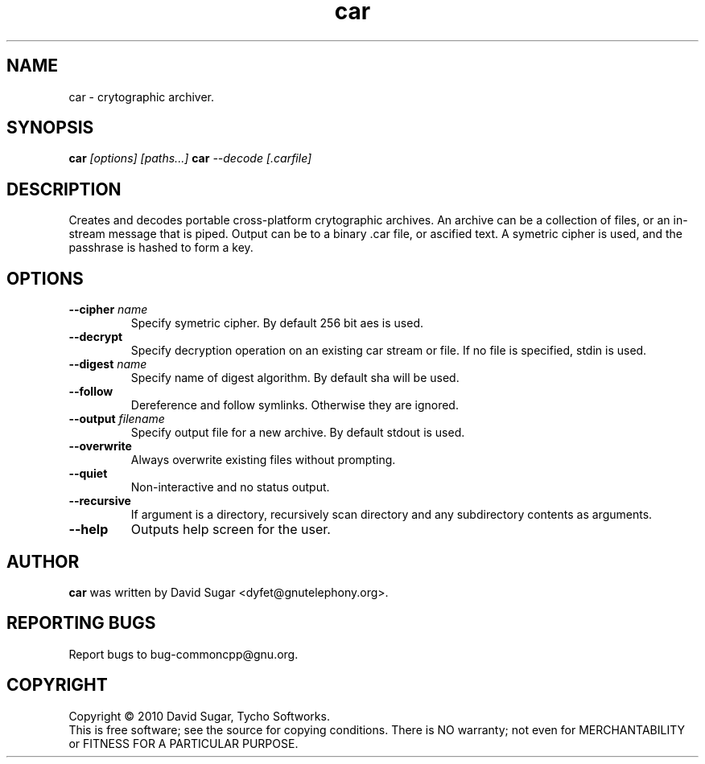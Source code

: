 .\" car - crytographic archiver
.\" Copyright (c) 2010 David Sugar <dyfet@gnutelephony.org>
.\"
.\" This manual page is free software; you can redistribute it and/or modify
.\" it under the terms of the GNU General Public License as published by
.\" the Free Software Foundation; either version 3 of the License, or
.\" (at your option) any later version.
.\"
.\" This program is distributed in the hope that it will be useful,
.\" but WITHOUT ANY WARRANTY; without even the implied warranty of
.\" MERCHANTABILITY or FITNESS FOR A PARTICULAR PURPOSE.  See the
.\" GNU General Public License for more details.
.\"
.\" You should have received a copy of the GNU General Public License
.\" along with this program; if not, write to the Free Software
.\" Foundation, Inc.,59 Temple Place - Suite 330, Boston, MA 02111-1307, USA.
.\"
.\" This manual page is written especially for Debian GNU/Linux.
.\"
.TH car "1" "January 2010" "GNU uCommon" "GNU Telephony"
.SH NAME
car \- crytographic archiver.
.SH SYNOPSIS
.B car \fI[options]\fR \fI[paths...]\fR
.B car \fI--decode\fR \fI[.carfile]\fR
.br
.SH DESCRIPTION
Creates and decodes portable cross-platform crytographic archives.  An archive
can be a collection of files, or an in-stream message that is piped.  Output
can be to a binary .car file, or ascified text.  A symetric cipher is used,
and the passhrase is hashed to form a key.
.SH OPTIONS
.TP
\fB--cipher\fR \fIname\fR
Specify symetric cipher.  By default 256 bit aes is used.
.TP
\fB--decrypt\fR
Specify decryption operation on an existing car stream or file.  If no
file is specified, stdin is used.
.TP
\fB--digest\fR \fIname\fR
Specify name of digest algorithm.  By default sha will be used.
.TP
\fB--follow\fR
Dereference and follow symlinks.  Otherwise they are ignored.
.TP
\fB--output\fR \fIfilename\fR
Specify output file for a new archive.  By default stdout is used.
.TP
\fB--overwrite\fR
Always overwrite existing files without prompting.
.TP
\fB--quiet\fR
Non-interactive and no status output.
.TP
\fB--recursive\fR
If argument is a directory, recursively scan directory and any subdirectory
contents as arguments.
.TP
\fB--help\fR
Outputs help screen for the user.
.SH AUTHOR
.B car
was written by David Sugar <dyfet@gnutelephony.org>.
.SH "REPORTING BUGS"
Report bugs to bug-commoncpp@gnu.org.
.SH COPYRIGHT
Copyright \(co 2010 David Sugar, Tycho Softworks.
.br
This is free software; see the source for copying conditions.  There is NO
warranty; not even for MERCHANTABILITY or FITNESS FOR A PARTICULAR
PURPOSE.

